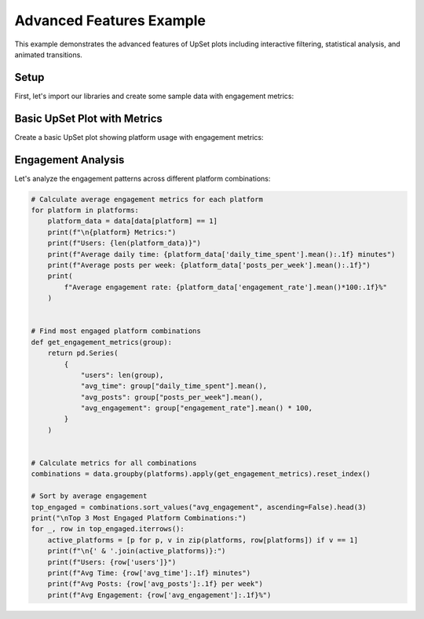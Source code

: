 Advanced Features Example
=========================

This example demonstrates the advanced features of UpSet plots including interactive
filtering, statistical analysis, and animated transitions.

Setup
-----

First, let's import our libraries and create some sample data with engagement metrics:

.. altair-plot::
    :output: none

    import altair_upset as au
    import pandas as pd
    import numpy as np

    # Create sample data with metrics
    np.random.seed(42)
    n_users = 1000

    # Generate platform usage data with engagement metrics
    platforms = ['Facebook', 'Instagram', 'Twitter', 'LinkedIn', 'TikTok']
    data = pd.DataFrame({
        platform: np.random.choice([0, 1], size=n_users, p=[0.3, 0.7])
        for platform in platforms
    })

    # Add engagement metrics
    data['daily_time_spent'] = np.random.lognormal(3, 1, n_users)  # minutes
    data['posts_per_week'] = np.random.poisson(5, n_users)
    data['engagement_rate'] = np.random.beta(2, 5, n_users)

Basic UpSet Plot with Metrics
-----------------------------

Create a basic UpSet plot showing platform usage with engagement metrics:

.. altair-plot::

    au.UpSetAltair(
        data=data,
        sets=platforms,
        title="Social Media Platform Usage Analysis",
        subtitle="Interactive analysis of user engagement patterns",
        width=800,
        height=500
    ).chart

Engagement Analysis
-------------------

Let's analyze the engagement patterns across different platform combinations:

.. code-block:: python

    # Calculate average engagement metrics for each platform
    for platform in platforms:
        platform_data = data[data[platform] == 1]
        print(f"\n{platform} Metrics:")
        print(f"Users: {len(platform_data)}")
        print(f"Average daily time: {platform_data['daily_time_spent'].mean():.1f} minutes")
        print(f"Average posts per week: {platform_data['posts_per_week'].mean():.1f}")
        print(
            f"Average engagement rate: {platform_data['engagement_rate'].mean()*100:.1f}%"
        )


    # Find most engaged platform combinations
    def get_engagement_metrics(group):
        return pd.Series(
            {
                "users": len(group),
                "avg_time": group["daily_time_spent"].mean(),
                "avg_posts": group["posts_per_week"].mean(),
                "avg_engagement": group["engagement_rate"].mean() * 100,
            }
        )


    # Calculate metrics for all combinations
    combinations = data.groupby(platforms).apply(get_engagement_metrics).reset_index()

    # Sort by average engagement
    top_engaged = combinations.sort_values("avg_engagement", ascending=False).head(3)
    print("\nTop 3 Most Engaged Platform Combinations:")
    for _, row in top_engaged.iterrows():
        active_platforms = [p for p, v in zip(platforms, row[platforms]) if v == 1]
        print(f"\n{' & '.join(active_platforms)}:")
        print(f"Users: {row['users']}")
        print(f"Avg Time: {row['avg_time']:.1f} minutes")
        print(f"Avg Posts: {row['avg_posts']:.1f} per week")
        print(f"Avg Engagement: {row['avg_engagement']:.1f}%")

